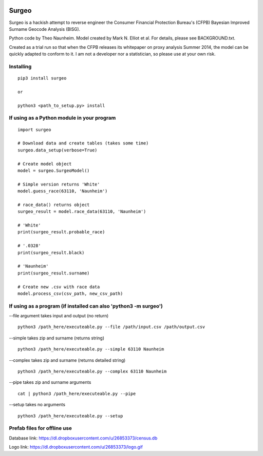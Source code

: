.. image:: logo.gif

Surgeo
==============

Surgeo is a hackish attempt to reverse engineer the Consumer Financial 
Protection Bureau's (CFPB) Bayesian Improved Surname Geocode Analysis (BISG).

Python code by Theo Naunheim. Model created by Mark N. Elliot et al. For 
details, please see BACKGROUND.txt.

Created as a trial run so that when the CFPB releases its whitepaper on proxy 
analysis Summer 2014, the model can be quickly adapted to conform to it. I am
not a developer nor a statistician, so please use at your own risk.

Installing
--------------

::
    
    pip3 install surgeo
    
    or
    
    python3 <path_to_setup.py> install


If using as a Python module in your program
--------------

::

    import surgeo
    
    # Download data and create tables (takes some time)
    surgeo.data_setup(verbose=True)
    
    # Create model object
    model = surgeo.SurgeoModel() 
    
    # Simple version returns 'White'
    model.guess_race(63110, 'Naunheim') 
    
    # race_data() returns object
    surgeo_result = model.race_data(63110, 'Naunheim')
    
    # 'White'
    print(surgeo_result.probable_race) 
    
    # '.0328'
    print(surgeo_result.black) 
    
    # 'Naunheim'
    print(surgeo_result.surname) 
    
    # Create new .csv with race data
    model.process_csv(csv_path, new_csv_path) 

If using as a program (if installed can also 'python3 -m surgeo')
--------------

--file argument takes input and output (no return)
::

    python3 /path_here/executeable.py --file /path/input.csv /path/output.csv

--simple takes zip and surname (returns string)
::

    python3 /path_here/executeable.py --simple 63110 Naunheim

--complex takes zip and surname (returns detailed string)
::

    python3 /path_here/executeable.py --complex 63110 Naunheim

--pipe takes zip and surname arguments
::

    cat | python3 /path_here/executeable.py --pipe

--setup takes no arguments
::

    python3 /path_here/executeable.py --setup


Prefab files for offline use
--------------
Database link:
https://dl.dropboxusercontent.com/u/26853373/census.db

Logo link:
https://dl.dropboxusercontent.com/u/26853373/logo.gif









